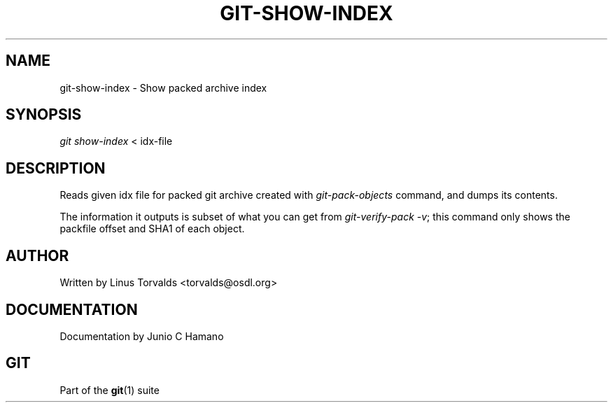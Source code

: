 .\"     Title: git-show-index
.\"    Author: 
.\" Generator: DocBook XSL Stylesheets v1.73.2 <http://docbook.sf.net/>
.\"      Date: 10/31/2008
.\"    Manual: Git Manual
.\"    Source: Git 1.6.0.2.287.g3791f
.\"
.TH "GIT\-SHOW\-INDEX" "1" "10/31/2008" "Git 1\.6\.0\.2\.287\.g3791f" "Git Manual"
.\" disable hyphenation
.nh
.\" disable justification (adjust text to left margin only)
.ad l
.SH "NAME"
git-show-index - Show packed archive index
.SH "SYNOPSIS"
\fIgit show\-index\fR < idx\-file
.SH "DESCRIPTION"
Reads given idx file for packed git archive created with \fIgit\-pack\-objects\fR command, and dumps its contents\.

The information it outputs is subset of what you can get from \fIgit\-verify\-pack \-v\fR; this command only shows the packfile offset and SHA1 of each object\.
.SH "AUTHOR"
Written by Linus Torvalds <torvalds@osdl\.org>
.SH "DOCUMENTATION"
Documentation by Junio C Hamano
.SH "GIT"
Part of the \fBgit\fR(1) suite

